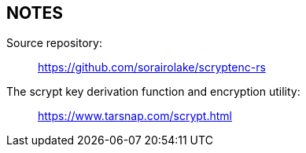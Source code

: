 // SPDX-FileCopyrightText: 2023 Shun Sakai
//
// SPDX-License-Identifier: CC-BY-4.0

== NOTES

Source repository:{blank}::

  https://github.com/sorairolake/scryptenc-rs

The scrypt key derivation function and encryption utility:{blank}::

  https://www.tarsnap.com/scrypt.html
